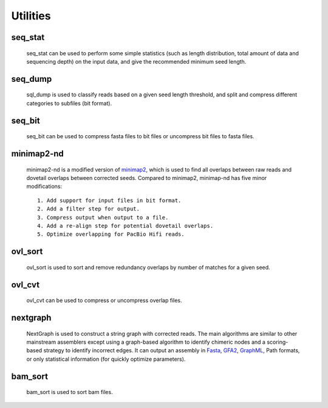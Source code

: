 .. _utilities:

Utilities
=========

.. _seq_stat:

seq_stat
---------
  
  seq_stat can be used to perform some simple statistics (such as length distribution, total amount of data and sequencing depth) on the input data, and give the recommended minimum seed length.

  .. object:: INPUT

    .. :type: file
    .. :default: ``stdout``

    - read files list, one line one file
  .. object:: OUTPUT (stdout)

    - Read length histogram
    - Read length info.
    - Total Bases info.
    - Recommended minimum seed length
  .. object:: OPTIONS

    -f  skip reads with length shorter than this value [1kb].
    -g  estimated genome size [5Mb].
    -d  expected seed depth (30-45), used to be corrected [45].
    -a  disable automatic adjustment.
    -o  output file [stdout].

.. _seq_dump:

seq_dump
---------

  sql_dump is used to classify reads based on a given seed length threshold, and split and compress different categories to subfiles (bit format).
  
  .. object:: INPUT

    - read files list, one line one file
  .. object:: OUTPUT
   
    The output consists of four parts::

      - input.part*2bit (non-seed reads)
      - .input.part*idx (index of non-seed reads)
      - input.seed*2bit (seed reads)
      - .input.seed*idx (index of seed reads)
  .. object:: OPTIONS

    -f  minimum read length.
    -s  minimum seed length.
    -b  block size (Mb or Gb, < 16Gb).
    -n  number of seed subfiles in total.
    -d  output directory.

.. _seq_bit:

seq_bit
--------

  seq_bit can be used to compress fasta files to bit files or uncompress bit files to fasta files.
  
  .. object:: INPUT

    - one seq file.
  .. object:: OUTPUT (stdout)

    - sequences with fasta or bit format.

.. _minimap2-nd:

minimap2-nd
-----------

  minimap2-nd is a modified version of `minimap2 <https://github.com/lh3/minimap2>`__, which is used to find all overlaps between raw reads and dovetail overlaps between corrected seeds. Compared to minimap2, minimap-nd has five minor modifications::

    1. Add support for input files in bit format.
    2. Add a filter step for output.
    3. Compress output when output to a file.
    4. Add a re-align step for potential dovetail overlaps.
    5. Optimize overlapping for PacBio Hifi reads.

  .. object:: EXTRA OPTIONS

    --step <1,2,3>  preset options for NextDenovo, **[required]**.
    --minlen INT    min overlap length [500]
    --minmatch INT  min match length [100]
    --minide FLOAT  min identity [0.05]
    --mode <0,1,2>  re-align mode, 0:disable 1:fast mode, low accuracy 2:slow mode, high accuracy [2]
    --kn INT        k-mer size (no larger than 28), used to re-align [17]
    --wn INT        minizer window size, used to re-align [10]
    --cn INT        do re-align for every INT reads, larger is faster [20]
    --maxhan1 INT   max over hang length, used to re-align [5000]
    --maxhan2 INT   max over hang length, used to filter contained reads [500]
    -x ava-hifi     Hifi read overlap

.. _ovl_sort:

ovl_sort
---------

  ovl_sort is used to sort and remove redundancy overlaps by number of matches for a given seed.
  
  .. object:: INPUT

    - overlap files, one line one file. 
    - index file of seeds need to be sorted.
  .. object:: OUTPUT
  
    - sorted overlap file.
  .. object:: OPTIONS

    -i    index file of seeds need to be sorted **[required]**
    -m    set max total available buffer size, suffix K/M/G [40G]
    -t    number of threads to use [8]
    -k    max depth of each overlap, should <= average sequencing depth [40]
    -l    max over hang length to filter [300]
    -o    output file name **[required]**
    -d    temporary directory [$CWD]

.. _ovl_cvt:

ovl_cvt
--------

  ovl_cvt can be used to compress or uncompress overlap files.

  .. object:: INPUT

    - one overlap file
  .. object:: OUTPUT (stdout)

    - compressed or uncompressed overlaps
  .. object:: OPTIONS

    -m INT    conversion mode (0 for compress, 1 for uncompress)

.. _nextgraph:

nextgraph
---------

  NextGraph is used to construct a string graph with corrected reads. The main algorithms are similar to other mainstream assemblers except using a graph-based algorithm to identify chimeric nodes and a scoring-based strategy to identify incorrect edges. It can output an assembly in `Fasta <https://en.wikipedia.org/wiki/FASTA_format>`__, `GFA2 <https://github.com/GFA-spec/GFA-spec/blob/master/GFA2.md>`__, `GraphML <https://en.wikipedia.org/wiki/GraphML>`__, Path formats, or only statistical information (for quickly optimize parameters).

  .. object:: INPUT

    - read files list, one line one file.
    - overlap files list, one line one file.
  .. object:: OUTPUT

    - assembly statistical information.
    - assembly sequences.

  .. object:: OPTIONS

    -f FILE                        input seq list [required]
    -o FILE                        output file [stdout]
    -c                             disable pre-filter chimeric reads 
    -G                             retain potential chimeric edges 
    -k                             delete complex bubble paths 
    -A                             output alternative contigs, for highly heterozygous genomes, it will increase assembly size.
    -a, --out_format INT           output format, 0=None, 1=fasta, 2=graphml, 3=gfa2, 4=path [1]
    -E, --out_ctg_len INT          min contig length for output [1000]
    -q, --out_spath_len INT        min short branch len for output, 0=disable, set 5-16 to adjust the assembly size [0]
    -i, --min_ide FLOAT            min identity of alignments [0.10]
    -I, --min_ide_ratio FLOAT      min test-to-best identity ratio [0.70]
    -R, --max_ide_ratio FLOAT      min test-to-best identity ratio of a low quality edge [0.00]
    -S, --min_sco_ratio FLOAT      min test-to-best aligned length ratio [0.40]
    -r, --max_sco_ratio FLOAT      max test-to-best score ratio of a low quality edge [0.50]
    -M, --min_mat_ratio FLOAT      min test-to-best aligned matches ratio [0.90]
    -T, --min_depth_ratio FLOAT    min test-to-best depth ratio of an edge [0.60]
    -N, --min_node_count <1,2>     min valid nodes of a read [2]
    -u, --min_con_count <1,2>      min contained number to filter contained reads [2]
    -w, --min_edge_cov INT         min depth of an edge [3]
    -D, --bfs_depth INT            depth of BFS to identify chimeric nodes [2]
    -P, --bfs_depth_multi INT      max depth multiple of a node for BFS [2]
    -m, --min_depth_multi FLOAT    min depth multiple of a repeat node [1.50]
    -n, --max_depth_multi FLOAT    max depth multiple of a node [2000.00]
    -B, --bubble_len INT           max len of a bubble [500]
    -C, --cpath_len INT            max len of a compound path [20]
    -z, --zbranch_len INT          max len of a z branch [8]
    -l, --sbranch_len INT          max len of a short branch [15]
    -L, --sloop_len INT            max len of a short loop [5]
    -t, --max_hang_len INT         max over hang length of dovetails [500]
    -F, --fuzz_len INT             fuzz len for trans-reduction [1000]

.. _bam_sort:

bam_sort
---------
  
  bam_sort is used to sort bam files.
  
  .. object:: INPUT

     - bam file need to be sorted.
  .. object:: OUTPUT

    - sorted bam file.
    - index file.
  .. object:: OPTIONS

    -i         Write index file.
    -m INT     Set maximum memory per thread; suffix K/M/G recognized [1024M]
    -o FILE    Write final output to FILE rather than standard output.
    -T PREFIX  Write temporary files to PREFIX.nnnn.bam.
    
    -@ INT
      Number of additional threads to use [0]
